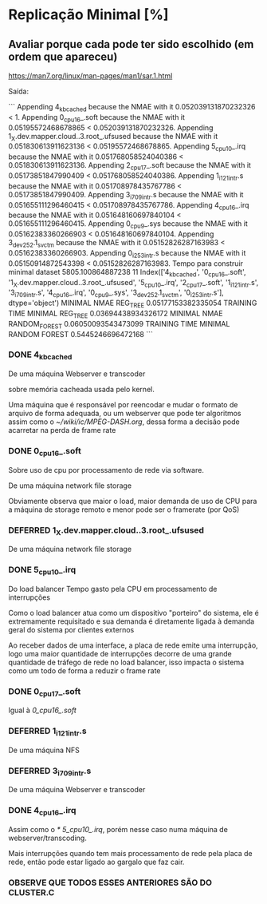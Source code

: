 * Replicação Minimal [%]
** Avaliar porque cada pode ter sido escolhido (em ordem que apareceu)
[[https://man7.org/linux/man-pages/man1/sar.1.html]]

Saída:

```
Appending 4_kbcached because the NMAE with it 0.052039131870232326 < 1.
Appending 0_cpu16_.soft because the NMAE with it 0.05195572468678865 < 0.052039131870232326.
Appending 1_X.dev.mapper.cloud..3.root_.ufsused because the NMAE with it 0.051830613911623136 < 0.05195572468678865.
Appending 5_cpu10_.irq because the NMAE with it 0.051768058524040386 < 0.051830613911623136.
Appending 2_cpu17_.soft because the NMAE with it 0.05173851847990409 < 0.051768058524040386.
Appending 1_i121_intr.s because the NMAE with it 0.051708978435767786 < 0.05173851847990409.
Appending 3_i709_intr.s because the NMAE with it 0.051655111296460415 < 0.051708978435767786.
Appending 4_cpu16_.irq because the NMAE with it 0.051648160697840104 < 0.051655111296460415.
Appending 0_cpu9_.sys because the NMAE with it 0.05162383360266903 < 0.051648160697840104.
Appending 3_dev252.1_svctm because the NMAE with it 0.05152826287163983 < 0.05162383360266903.
Appending 0_i253_intr.s because the NMAE with it 0.05150914872543398 < 0.05152826287163983.
Tempo para construir minimal dataset 5805.100864887238
11
Index(['4_kbcached', '0_cpu16_.soft', '1_X.dev.mapper.cloud..3.root_.ufsused',
       '5_cpu10_.irq', '2_cpu17_.soft', '1_i121_intr.s', '3_i709_intr.s',
       '4_cpu16_.irq', '0_cpu9_.sys', '3_dev252.1_svctm', '0_i253_intr.s'],
      dtype='object')
MINIMAL NMAE REG_TREE 0.05177153382335054
 TRAINING TIME MINIMAL REG_TREE 0.03694438934326172
MINIMAL NMAE RANDOM_FOREST 0.06050093543473099
 TRAINING TIME MINIMAL RANDOM FOREST 0.5445246696472168
```
*** DONE 4_kbcached
De uma máquina Webserver e transcoder

sobre memória cacheada usada pelo kernel.

Uma máquina que é responsável por reencodar e mudar o formato de arquivo de forma adequada, ou um webserver que pode ter algoritmos assim como o [[~/wiki/ic/MPEG-DASH.org]], dessa forma a decisão pode acarretar na perda de frame rate
*** DONE 0_cpu16_.soft
Sobre uso de cpu por processamento de rede via software.

De uma máquina network file storage

Obviamente observa que maior o load, maior demanda de uso de CPU para a máquina de storage remoto e menor pode ser o framerate (por QoS)
*** DEFERRED 1_X.dev.mapper.cloud..3.root_.ufsused
CLOSED: [2023-09-29 Fri 17:50]
De uma máquina network file storage
*** DONE 5_cpu10_.irq
Do load balancer
Tempo gasto pela CPU em processamento de interrupções

Como o load balancer atua como um dispositivo "porteiro" do sistema, ele é extremamente requisitado e sua demanda é diretamente ligada à demanda geral do sistema por clientes externos

Ao receber dados de uma interface, a placa de rede emite uma interrupção, logo uma maior quantidade de interrupções decorre de uma grande quantidade de tráfego de rede no load balancer, isso impacta o sistema como um todo de forma a reduzir o frame rate
*** DONE 0_cpu17_.soft
Igual à [[0_cpu16_.soft]]
*** DEFERRED 1_i121_intr.s
CLOSED: [2023-09-29 Fri 17:49]
De uma máquina NFS
*** DEFERRED 3_i709_intr.s
CLOSED: [2023-09-29 Fri 17:50]
De uma máquina Webserver e transcoder
*** DONE 4_cpu16_.irq
Assim como o [[* 5_cpu10_.irq]], porém nesse caso numa máquina de webserver/transcoding.

Mais interrupções quando tem mais processamento de rede pela placa de rede, então pode estar ligado ao gargalo que faz cair.

*** OBSERVE QUE TODOS ESSES ANTERIORES SÃO DO CLUSTER.C
